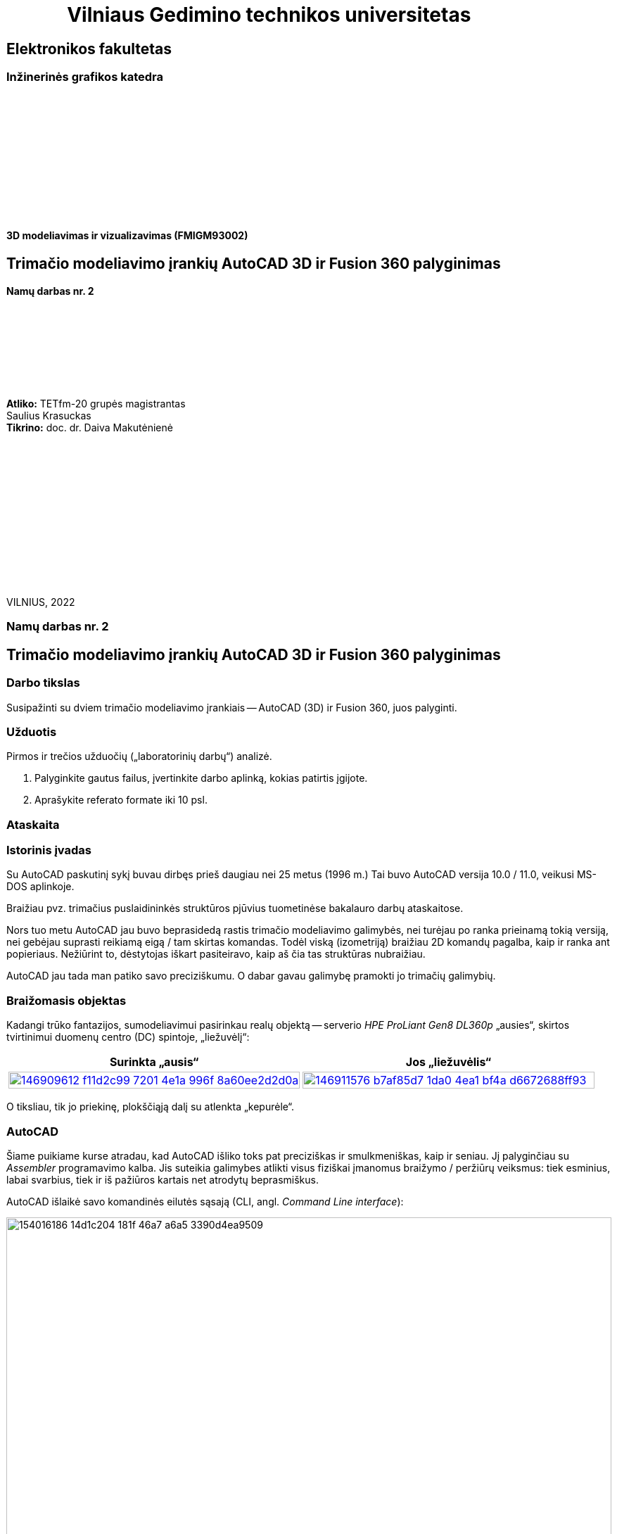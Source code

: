 = {nbsp}{nbsp}{nbsp}{nbsp}{nbsp}{nbsp}{nbsp}{nbsp}{nbsp}{nbsp}{nbsp}{nbsp}{nbsp}Vilniaus Gedimino technikos universitetas

[.text-center]
== Elektronikos fakultetas

=== Inžinerinės grafikos katedra

{nbsp}

{nbsp}

{nbsp}

{nbsp}

{nbsp}

{nbsp}


==== 3D modeliavimas ir vizualizavimas (FMIGM93002)

[.text-center]
== Trimačio modeliavimo įrankių AutoCAD 3D ir Fusion 360 palyginimas

==== Namų darbas nr. 2

{nbsp}

{nbsp}

{nbsp}

{nbsp}

[.text-right]
**Atliko:** TETfm-20 grupės magistrantas +
                       Saulius Krasuckas +
**Tikrino:** doc. dr. Daiva Makutėnienė

{nbsp}

{nbsp}

{nbsp}

{nbsp}

{nbsp}

{nbsp}

{nbsp}

VILNIUS, 2022


<<<

[.text-center]
=== Namų darbas nr. 2
[.text-center]
== Trimačio modeliavimo įrankių AutoCAD 3D ir Fusion 360 palyginimas


[.text-left]
=== Darbo tikslas

Susipažinti su dviem trimačio modeliavimo įrankiais -- AutoCAD (3D) ir Fusion 360, juos palyginti.


[.text-left]
=== Užduotis

Pirmos ir trečios užduočių („laboratorinių darbų“) analizė.

. Palyginkite gautus failus, įvertinkite darbo aplinką, kokias patirtis įgijote.
. Aprašykite referato formate iki 10 psl.


=== Ataskaita

[.text-left]
=== Istorinis įvadas

Su AutoCAD paskutinį sykį buvau dirbęs prieš daugiau nei 25 metus (1996 m.)
Tai buvo AutoCAD versija 10.0 / 11.0, veikusi MS-DOS aplinkoje.

Braižiau pvz. trimačius puslaidininkės struktūros pjūvius tuometinėse bakalauro darbų ataskaitose.

Nors tuo metu AutoCAD jau buvo beprasidedą rastis trimačio modeliavimo galimybės, nei turėjau po ranka prieinamą tokią versiją, nei gebėjau suprasti reikiamą eigą / tam skirtas komandas.
Todėl viską (izometriją) braižiau 2D komandų pagalba, kaip ir ranka ant popieriaus.
Nežiūrint to, dėstytojas iškart pasiteiravo, kaip aš čia tas struktūras nubraižiau.

AutoCAD jau tada man patiko savo preciziškumu.
O dabar gavau galimybę pramokti jo trimačių galimybių.


[.text-left]
=== Braižomasis objektas

Kadangi trūko fantazijos, sumodeliavimui pasirinkau realų objektą --
serverio _HPE ProLiant Gen8 DL360p_ „ausies“, skirtos tvirtinimui duomenų centro (DC) spintoje, „liežuvėlį“:


|====
    | Surinkta „ausis“   | Jos „liežuvėlis“

   a| image::https://user-images.githubusercontent.com/74717106/146909612-f11d2c99-7201-4e1a-996f-8a60ee2d2d0a.png[width=100%,link="https://www.ebay.com/itm/352395452329"]
  ^.^a| image::https://user-images.githubusercontent.com/74717106/146911576-b7af85d7-1da0-4ea1-bf4a-d6672688ff93.png[width=100%,link="https://server-shop.ua/assets/images/resources/871/quick-deploy-rail-system.pdf#page=2"]
|====

O tiksliau, tik jo priekinę, plokščiąją dalį su atlenkta „kepurėle“.


[.text-left]
=== AutoCAD

Šiame puikiame kurse atradau, kad AutoCAD išliko toks pat preciziškas ir smulkmeniškas, kaip ir seniau.
Jį palyginčiau su _Assembler_ programavimo kalba.
Jis suteikia galimybes atlikti visus fiziškai įmanomus braižymo / peržiūrų veiksmus:
tiek esminius, labai svarbius, tiek ir iš pažiūros kartais net atrodytų beprasmiškus.

AutoCAD išlaikė savo komandinės eilutės sąsają (CLI, angl. _Command Line interface_):

image::https://user-images.githubusercontent.com/74717106/154016186-14d1c204-181f-46a7-a6a5-3390d4ea9509.png[width=100%]

Tačiau per tiek laiko jame atsirado ir modernus juostinis meniu (angl. _Ribbon bar_):

image::https://user-images.githubusercontent.com/74717106/154016068-04064c26-fca3-405a-b7a5-f1571a588c69.png[width=100%]

{nbsp}... ir dinaminė komandinė / parametrinė eilutė:

[.text-center]
image::https://user-images.githubusercontent.com/74717106/154016931-720e0a55-1147-4ee6-abdf-3eb36f1a801f.png[width=40%]

{nbsp} ... ir objektinės / savybių panelės (angl. _Properties panels_):

[.text-center]
image::https://user-images.githubusercontent.com/74717106/154016622-b3867470-0bb9-43da-985c-9e22190b46b3.png[width=40%]

{nbsp}... ir galybė įprastinių _Windows_ langų aplinkos ir brėžinio nustatymams keisti.

Taip pat nemažai pagrindinių (dinaminių) nustatymų įtraukti į apatinę greitąją valdymo juostą:

image::https://user-images.githubusercontent.com/74717106/154017074-c4e13d86-6652-4e00-94a8-9b5f8824e6ed.png[width=100%]

Darbui naudojausi naujausia versija, _2022_ su _Education license_.

Stebėtina, tačiau man trimačiai veiksmai pasirodė esą labai intuityvūs (Extrude, Subtract, Union).

Taip pat intuityvi pasirodė ir 3D objekto (projekcijos) vartymo erdvėje sąsaja:

[.text-center]
image::https://user-images.githubusercontent.com/74717106/154015530-78a4f3ff-6ddc-4a87-874a-f9be45fe33ab.png[]

Kiek neintuityvu buvo suprasti/pastebėti (sužinojau tik antrosios užduoties pabaigoje), kad verta pažymėti taisomą objektą / elementą prieš persukant vaizdo ašis tada mastelis keičiamas ne taip, kad į ekraną talpinamas ne visas brėžinys, o taip, kad tilptų tik pažymėti objektai.
Tai labai palengvino trimatę navigaciją po brėžinį.

Taip pat kiek nepatiko panoramavimo ir orbitavimo funkcijos.
Gal todėl, kad dirbau su nešiojamuoju kompiuteriu (be pelės), dažnai operacijos viduryje tekdavo šokti į ekrano pakraštį ir ten naudotis `NAVSWHEELMODE` funkcijomis.

[.text-center]
image::https://user-images.githubusercontent.com/74717106/154017678-0e709055-5726-480f-95df-6c803f44f9d4.png[width=40%]

Šios funkcijos veikia gal ir korektiškai, tačiau kai kurių veiksmų viduryje jos tampa neprieinamomis.  Taip pat, kartais Orbit sukimas nustoja veikti, arba veikia tik vienoje plokštumoje.
Man nepavyko atrasti, su kuo tai susiję ir ar tai labiau principinis AutoCAD apribojimas, ar tiesiog kokia nors programavimo klaida.

Daugiausiai dirbau su režimais _2D Wireframe_ (mažiausiai navigacijos strigimų), kiek rečiau su _Conceptual_ ir galiausiai su _Realistic_:

[.text-center]
image::https://user-images.githubusercontent.com/74717106/154018400-6a9f731e-2f33-4b07-bcc2-fd6abb43e6a4.png[width=80%]

Ganėtinai nelengvai įpratau prie koordinačių sistemos perjungimų (žymėjimosi erdvėje ir pavadinimų galvojimo).
Kol buvau įpratęs dirbti su 2-3 savomis koordinačių sistemomis, braižyti linijas tiek plokštuminėse (dvimatėse) projekcijose, tiek 2,5-matėse projekcijose (izometrinėse) gaudavosi sunkiai:
linijos nušokdavo į visai kitas plokštumas ir tą vėliau netgi neišsyk pastebėdavau.

Prisikūrus po koordinatinę sistemą kone kiekvienam redaguojamam paviršiui, braižyti tapo daug patogiau ir greičiau:

[.text-center]
image::https://user-images.githubusercontent.com/74717106/154019351-7b6b62c0-72d4-4d55-a32f-26b03c299c32.png[width=50%]

---

Kalbant apie failų saugojimą, naudojausi tik lokalia kompiuterio talpykla.
Nors AutoCAD lyg ir geba saugoti failus debesyje.

Brėžinius saugojau "_AutoCAD 2018 Drawing (*.dwg)_" formatu:

image::https://user-images.githubusercontent.com/74717106/154021238-040af4e7-5b06-435b-89b8-862aba914fbb.png[width=100%]

Kaip matyti, galutinis failas `LD1.dwg` užima 696 kiB.

Tekstūrų šiame brėžinyje nenaudojau, tik kelias skirtingas spalvas:

[.text-center]
image::https://user-images.githubusercontent.com/74717106/154020501-ac5a73fa-929a-4614-8653-2a5f68bf9f72.png[width=50%]

Panaudojus _Full HD_ raišką ir surenderinus keletą kadrų _PNG_ formatu, failų dydis gavosi apie 200 kiB:

|====
    | 181 kiB:   | 204 kiB:

  ^.^a| image::https://github.com/VGTU-ELF/TETfm-20/raw/main/Semestras-3/4-3D-modeliavimas-ir-vizualizavimas/laboratoriai-darbai/Saulius-Krasuckas/LD1-Temp0034.png[width=100%]
  ^.^a| image::https://github.com/VGTU-ELF/TETfm-20/raw/main/Semestras-3/4-3D-modeliavimas-ir-vizualizavimas/laboratoriai-darbai/Saulius-Krasuckas/LD1-Temp0033.png[width=100%]
|====

==== Reziume apie AutoCAD

Visumoje dirbti su AutoCAD 3D patiko.

Deja, jo UI (angl. _User Interface_) pasirodė kiek perkrautas ir kartais klaidinantis.
Daugelis funkcijų dubliuojasi ir yra prieinamos keliais skirtingais būdais.

Tačiau precizinės kontrolės galimybė ir jau seniai įgyti 2D braižymo įgūdžiai suteikė malonumą braižant 3D brėžinius / modelius.


[.text-left]
=== Fusion360


Šio įrankio anksčiau nebuvau matęs, tačiau išgirst apie jį vis tekdavo.
Grupiokas jį apibūdino vieno lazerių fiziko citata: „Tai AutoCAD namų šeimininkėms“.

Pritariu, kad įrankio UI gerokai paprastesnis už AutoCAD.
Tačiau jo galimybės įspūdingos ir panašu, kad mažai nusileidžia tam pačiam AutoCAD.

Visų pirma išmėginau naršyklinę Fusion 360 versiją, kadangi esu įpratęs naudotis _Web_-kompiuteriukais (vadinamais _Chromebook_) ir _Web_-aplikacijomis -- kitaip tariant debesimis.

Deja, panašu, kad čia Autodesk panaudojo nuotolinį Windows serverį, kuriame renderino UI ir jį _HTTP_ protokolu transliavo į mano kompiuterį.

Gal kad mano _Web_-kompiuteriuko CPU buvo per silpnas, gal dėl to, kad mano interneto ryšio pralaidumas yra tik 6 Mbps parsiuntimas + 1,5 Mbps išsiuntimas (ir tai Half-duplex režimu), patirtis buvo labai prasta.

Visų pirma tekdavo ilgai laukti, kol pasirodys programos UI.
Tuomet jis labai suvėlintai reagavo į mano įvestį (kursoriaus judinimą).
Galų gale bendras vaizdas buvo labai grūdėtas ir dar be to vėlavo.

Žodžiu, tai pasirodė psichologiškai gana įtempta, ir galų gale įsidiegiau lokalią Fusion 360 versiją.

Peržiūrėjau pora supažindinamųjų video:

* https://www.youtube.com/watch?v=qvrHuaHhqHI[Fusion 360 Tutorial for Absolute Beginners (2020)]
* https://www.youtube.com/watch?v=6wMzp8fZj18[Fusion 360 Modeling - Modeling from a Print. Modeling Introduction.]

Ir po keturių valandų jau buvau nubraižęs tą pačią LD1 detalę.

Išoriškai Fusion 360 ganėtinai primena AutoCAD.
Jis turi ir įrankių _Ribbon_ juostą:

image::https://user-images.githubusercontent.com/74717106/154026782-0c2be0a9-d119-4d6a-8550-12430bcb8036.png[width=100%]

{nbsp}... ir panašų navigacijos „kubą“:

[.text-center]
image::https://user-images.githubusercontent.com/74717106/154027124-8d36486a-5a2a-4e49-8796-7eb77d4c8396.png[width=30%]

{nbsp}... ir panašią navigacinių įrankių juostą:

image::https://user-images.githubusercontent.com/74717106/154027600-50e64104-136d-4484-9e90-307061411dbf.png[width=100%]

Tačiau abu jie man buvo žymiai (sakyčiau, kokia viena eile) patogesni naudoti nei AutoCAD atitikmenys.
Tiesiog spaudi ir dirbi.

Fusion 360 turi ir savo veiksmų meniu, tačiau jis išlenda spaudžiant atskirų _Ribbon_ panelių pavadinimus (panašiai kaip AutoCADe, tik ten tėra ne pilnavertiški, o mikro-meniu):

[.text-center]
image::https://user-images.githubusercontent.com/74717106/154026968-e94c1596-5aa9-4af9-90db-262f5ded07f0.png[width=40%]

Tiesa, šiame brėžinyje nebeimportavau specifinio šrifto "Futura SB" kaip kad dariau AutoCAD atveju (taupydamas laiką).

Taip pat braižydamas detalę su Fusion 360 pasinaudojau "_hp_" logotipo paviršiumi, jau nubraižytu AutoCAD LD1 brėžinyje (iš tų pačių sumetimų).

Tiesiog nusikopijavau logotipo _Faces_, išsikėliau į atskirą AutoCAD dokumentą ir jį išsaugojau kaip `.dxf` failą.

Tuomet Fusion 360 atlikau Insert DXF veiksmą:

[.text-center]
image::https://user-images.githubusercontent.com/74717106/154028432-9f7af539-2cdd-478d-8eee-2b5fba32dd05.png[width=80%]

{nbsp}... ir tiesiog pasirinkau sukurtą tarpinį failą:

image::https://user-images.githubusercontent.com/74717106/154028644-aa08c0a6-b8dd-43cc-b119-50f3d99f4037.png[width=100%]

Teko paspėlioti, kodėl importuojamas toks didelis logotipas, kol atkreipiau dėmesį, jog `.dxf` failas neturi dimensinių vienetų ir naudoja colius:

[.text-center]
image::https://user-images.githubusercontent.com/74717106/154029071-9c37f559-ba6c-444c-b28e-329aff7be607.png[width=100%]

Kai pakeičiau į milimetrus, logotipas tapo normalus.

Taip pat teko paspėlioti, kaip teisingai pasukti plokščią objektą ir pastatyti į numatytą vietą.
Tai padariau su iššokančiuoju meniu ir jo punktu "Move/Copy":

[.text-center]
image::https://user-images.githubusercontent.com/74717106/154029673-ba1645f6-c465-4645-adbe-c8427d98f2ad.png[width=100%]

Tuomet gavau dvi vadinamuolius paletinius langus, su kuriais buvo įmanoma perkelti logotipą į detalės centrą:

[.text-center]
image::https://user-images.githubusercontent.com/74717106/154030402-3738ca18-c0d4-4bfc-8ac9-b856848d8a36.png[width=100%]

Apskritai braižymo veiksmų eiga Fusion 360 yra kiek kitokia nei AutoCAD:

* pirmiausia pasirenkame įrankių puslapį _Solid_;
* tada jame spaudžiame _Create Sketch_;
* tuomet atsiranda naujas (laikinas) įrankių puslapis _Sketch_;
* ir jau jame renkamės dvimačius primityvus bei įrankius:

[.text-center]
image::https://user-images.githubusercontent.com/74717106/154030209-2a30d397-3f62-4b78-bc37-73441c04f08b.png[width=100%]

Kitaip sakant, Fusion 360 yra tam tikros braižymo fazės.

Dar vienas skirtumas lyginant su AutoCAD -- naudojami tarpiniai konstruktiniai, referensiniai elementai, kurių nesimatys galutiniame modelyje.
Pvz.:

* tarpinės plokštumos tarp dviejų solidų, 
* ašys tarp dviejų taškų,
* atraminiai taškai daugiakampių viršūnėse ir kt.:

[.text-center]
image::https://user-images.githubusercontent.com/74717106/154031078-64582244-aac7-42ae-8cf1-e2a4616833b9.png[width=60%]

Dar išskirtinė Fusion 360 savybė -- puikiai vizualizuota veiksmų atlikimo seka, leidžianti matyti vykdytas operacijas ir jas grąžinti / pakartoti / indikuoti susijusį brėžinio elementą:

[.text-center]
image::https://user-images.githubusercontent.com/74717106/154031779-b8b33ee6-4293-4fc7-828d-febc1152f522.png[width=100%]

Ji yra nepalyginamai aiškesnė ir sklandesnė nei AutoCAD veiksmų _History_, kur net po keletos operacijų:

----
Command: _.erase 1 found
Command:
Command: _.erase 1 found
Command: Specify opposite corner or [Fence/WPolygon/CPolygon]:
Command:
Command: _.erase 1 found
Command:
Command: '_.-LAYER
Current layer:  "0"
Enter an option [?/Make/Set/New/Rename/ON/OFF/Color/Ltype/LWeight/TRansparency/MATerial/Plot/Freeze/Thaw/LOck/Unlock/stAte/Description/rEconcile/Xref]: _FREEZE
Enter name list of layer(s) to freeze or <select objects>: =3-Lipdukas
Enter an option [?/Make/Set/New/Rename/ON/OFF/Color/Ltype/LWeight/TRansparency/MATerial/Plot/Freeze/Thaw/LOck/Unlock/stAte/Description/rEconcile/Xref]:
Command:
Command: '_.-LAYER
Current layer:  "0"
Enter an option [?/Make/Set/New/Rename/ON/OFF/Color/Ltype/LWeight/TRansparency/MATerial/Plot/Freeze/Thaw/LOck/Unlock/stAte/Description/rEconcile/Xref]: _FREEZE
Enter name list of layer(s) to freeze or <select objects>: =2-Užrašai
Enter an option [?/Make/Set/New/Rename/ON/OFF/Color/Ltype/LWeight/TRansparency/MATerial/Plot/Freeze/Thaw/LOck/Unlock/stAte/Description/rEconcile/Xref]:
Command:
Command: '_.-LAYER
Current layer:  "0"
Enter an option [?/Make/Set/New/Rename/ON/OFF/Color/Ltype/LWeight/TRansparency/MATerial/Plot/Freeze/Thaw/LOck/Unlock/stAte/Description/rEconcile/Xref]: _FREEZE
Enter name list of layer(s) to freeze or <select objects>: =1-Plokštelė
Enter an option [?/Make/Set/New/Rename/ON/OFF/Color/Ltype/LWeight/TRansparency/MATerial/Plot/Freeze/Thaw/LOck/Unlock/stAte/Description/rEconcile/Xref]:
Command: Specify opposite corner or [Fence/WPolygon/CPolygon]: *Cancel*
----

{nbsp}... ir paskui einančių keleto _Undo_ veiksmų kartais tepavyksta sėkmingai atlikti du _Redo_, ir gauni klaidą:

----
Command: _u '.-LAYER '.-LAYER '.-LAYER
Command: _u ERASE
Command: _u ERASE
Command: _u ERASE
Everything has been undone
Command: _u Nothing to undo
Command: _u Nothing to undo
Command:
Command:
Command: _mredo
Enter number of actions or [All/Last]: 1 Nothing to redo
Command:
Command:
Command: _mredo
Enter number of actions or [All/Last]: 1 Nothing to redo
Command:
Command:
Command: _mredo
Enter number of actions or [All/Last]: 1 Nothing to redo
----

---

Kalbant apie failus.
Panašu, kad Fusion 360 brėžinius pagal nutylėjimą išsaugo debesyje:

[.text-center]
image::https://user-images.githubusercontent.com/74717106/154033888-59a01fe2-18a1-476f-bd39-90c8d7badd6f.png[width=100%]

Tam, kad išsisaugočiau lokalią kopiją, turėjau daryti _File_ > _Export..._, ir tik tuomet gavau galimybę pasirinkti lokalią failų direktoriją:

[.text-center]
image::https://user-images.githubusercontent.com/74717106/154034603-d719b585-b1b1-4789-a77d-bf78b116e437.png[width=100%]

Pats failas užima 657 kiB ir dydžiu primena AutoCAD dokumentą.

Palaikomų trimačių failų formatų sąrašas gana įspūdingas:

[.text-center]
image::https://user-images.githubusercontent.com/74717106/154034751-48bfcf2d-ddbd-41a9-a264-65b65374ea4a.png[width=80%]

O išeksportavus modelį į `.3mf` ir `.stl` failus, jie gavosi mažesni:

[.text-center]
image::https://user-images.githubusercontent.com/74717106/154035191-75aec22d-d2fb-46fc-a5bd-9be397bacf80.png[width=100%]

Abu šiuos formatus puikiai atidarė Windows 10 programa "3D Viewer":

[.text-center]
image::https://user-images.githubusercontent.com/74717106/154035716-0a32f685-e01d-4622-a260-5c34568a2175.png[width=100%]

==== Reziume apie Fusion 360

Dirbti su Fusion 360 patiko ypatingai!

Kai kas šioje eigoje buvo kitaip nei AutoCAD.
Tačiau tas lengvumas, UI aiškumas ir programinės logikos bei UI pritaikymas prie pačių populiariausių, praktiškiausių trimačio modeliavimo operacijų nustebino ypatingai teigiamai.

Tiesiog pradedi braižyti, ir viskas „limpa prie rankos“ ir prie modelio. :)

=== Galutinis reziume

[.text-left]
Esu labai dėkingas už įspūdingą susipažinimą su dviem ryškiais 3D modeliavimo / prototipavimo „žaidėjais“ -- Autodesk įrankiais AutoCAD ir Fusion 360 -- ir su tokio modeliavimo eiga / procesu apskritai.

[.text-left]
Man tai buvo pats įspūdingiausias dalykas per visus tris magistrantūros semestrus.

[.text-left]
Labai dėkoju. :)
